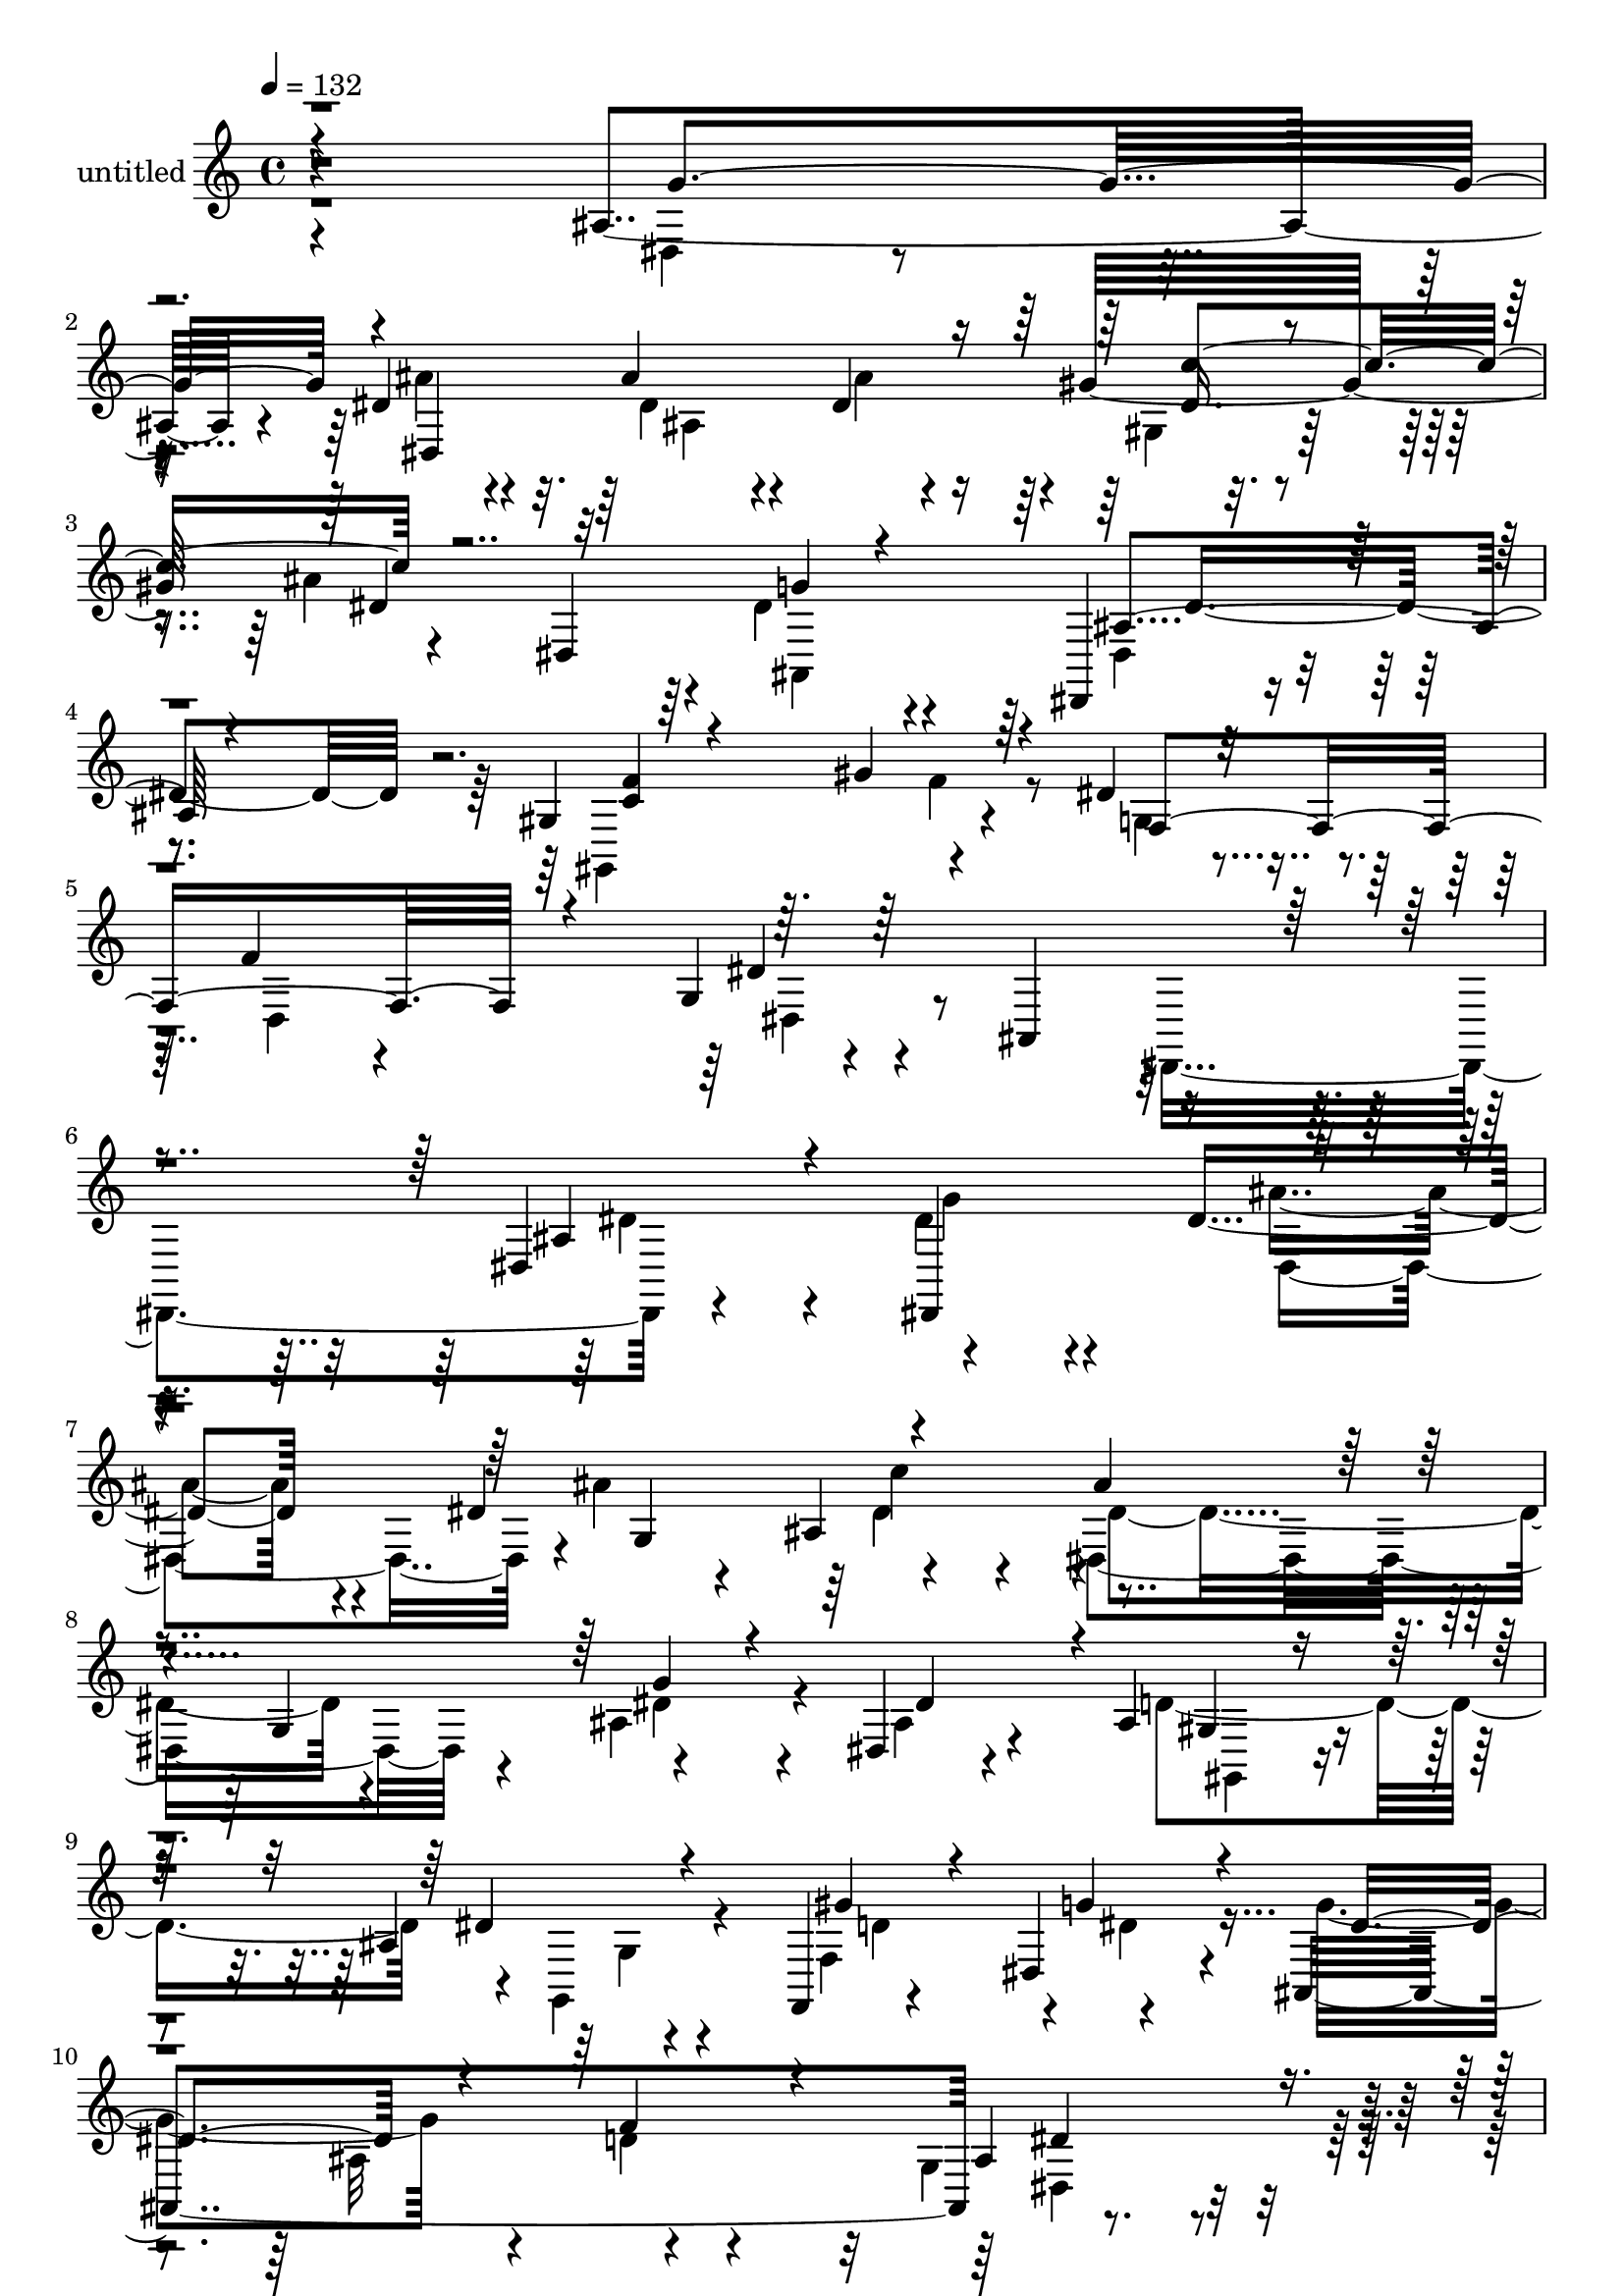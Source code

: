 % Lily was here -- automatically converted by c:/Program Files (x86)/LilyPond/usr/bin/midi2ly.py from mid/446.mid
\version "2.14.0"

\layout {
  \context {
    \Voice
    \remove "Note_heads_engraver"
    \consists "Completion_heads_engraver"
    \remove "Rest_engraver"
    \consists "Completion_rest_engraver"
  }
}

trackAchannelA = {


  \key c \major
    
  \set Staff.instrumentName = "untitled"
  
  % [COPYRIGHT_NOTICE] Copyright ~ 2000 by Rolo
  
  % [TEXT_EVENT] Rolo
  
  \time 4/4 
  

  \key c \major
  
  \tempo 4 = 132 
  
}

trackA = <<
  \context Voice = voiceA \trackAchannelA
>>


trackBchannelA = {
  
}

trackBchannelB = \relative c {
  r4*368/120 ais'4*122/120 r4*6/120 dis4*74/120 r4*53/120 ais'4*78/120 
  r4*44/120 dis,4*65/120 r4*66/120 gis32*9 r4*116/120 dis,4*181/120 
  r4*81/120 dis,4*25/120 r4*104/120 gis'4*187/120 r4*78/120 dis'4*51/120 
  r4*91/120 f4*39/120 r4*95/120 g,4*63/120 r4*81/120 ais,4*155/120 
  r4. dis4*173/120 r4*130/120 dis'4*82/120 r4*48/120 dis4*72/120 
  r4*71/120 ais4*145/120 r4*113/120 g4*136/120 r4*124/120 dis4*42/120 
  r4*86/120 ais'4*58/120 r4*71/120 ais4*37/120 r4*94/120 f,4*42/120 
  r4*86/120 dis'4*67/120 r4*65/120 ais4*427/120 r4*116/120 dis4*190/120 
  r4*66/120 dis'4*63/120 r4*65/120 c'4*67/120 r4*58/120 dis,,,4*137/120 
  r4*145/120 dis''4*67/120 r4*65/120 ais4*50/120 r4*81/120 ais4*42/120 
  r4*95/120 c'4*138/120 r4*110/120 f,,,4*27/120 r4*104/120 ais''4*279/120 
  r4*104/120 dis,4*26/120 r4*104/120 dis'4*53/120 r4*77/120 dis,32*5 
  r4*51/120 gis4*55/120 r4*81/120 g4*49/120 r4*83/120 c4*193/120 
  r4*67/120 ais4*68/120 r4*62/120 g,4*24/120 r4*102/120 dis,4*194/120 
  r4*58/120 dis4*88/120 r4*41/120 dis'4*24/120 r4*101/120 dis'4*207/120 
  r4*82/120 gis,4*77/120 r4*59/120 dis4*74/120 r4*57/120 dis'4*36/120 
  r4*97/120 dis4*67/120 r4*56/120 dis4*62/120 r4*54/120 ais,4*134/120 
  r4*1/120 ais''4*110/120 r4*13/120 dis,,4*33/120 r4*86/120 dis'4*57/120 
  r4*67/120 dis,4*92/120 r4*35/120 gis4*263/120 r4*132/120 f'4*147/120 
  r4*117/120 ais,,4*171/120 r4*160/120 dis4*44/120 r4*114/120 dis32*25 
  r4*36/120 dis''4*68/120 r4*66/120 dis,,4*290/120 r4*112/120 dis4*143/120 
  r4*122/120 ais''4*34/120 r4*95/120 gis'4*50/120 r4*81/120 ais,,4*153/120 
  r4*110/120 f4*167/120 r4*108/120 dis''4*83/120 r4*43/120 dis,,32*29 
  r4*76/120 ais'''4*282/120 r4*106/120 dis,,,4*41/120 r4*87/120 dis''4*36/120 
  r4*92/120 c'4 r4*5/120 f,,,4*194/120 r4*2/120 ais4*67/120 ais,4*327/120 
  r4*69/120 dis''4*27/120 r4*104/120 dis,,4*160/120 r4*98/120 gis''32*7 
  r4*28/120 ais,,4*40/120 r4*81/120 gis''4*286/120 r4*101/120 f,,,4*36/120 
  r4*98/120 dis''''16. r4*47/120 dis,4*14/120 r4*28/120 dis,,4*159/120 
  r16 gis''4*83/120 r4*117/120 dis32*11 r4*108/120 f4*84/120 r4*37/120 dis4*87/120 
  r4*43/120 dis r4*43/120 dis32 r4*32/120 ais,4*136/120 r4*113/120 dis'32*5 
  r4*54/120 dis,,4*170/120 r4*107/120 dis''4*51/120 r4*84/120 dis,,4*139/120 
  r4*1/120 c''4*238/120 r4*23/120 ais,,4*231/120 r4*80/120 dis4*126/120 
  r4*62/120 ais4*207/120 r4*389/120 dis4*173/120 r4*130/120 dis'4*82/120 
  r4*48/120 dis4*72/120 r4*71/120 ais4*145/120 r4*113/120 g4*136/120 
  r4*124/120 dis4*42/120 r4*86/120 ais'4*58/120 r4*71/120 ais4*37/120 
  r4*94/120 f,4*42/120 r4*86/120 dis'4*67/120 r4*65/120 ais4*427/120 
  r4*116/120 dis4*190/120 r4*66/120 dis'4*63/120 r4*65/120 c'4*67/120 
  r4*58/120 dis,,,4*137/120 r4*145/120 dis''4*67/120 r4*65/120 ais4*50/120 
  r4*81/120 ais4*42/120 r4*95/120 c'4*138/120 r4*110/120 f,,,4*27/120 
  r4*104/120 ais''4*279/120 r4*104/120 dis,4*26/120 r4*104/120 dis'4*53/120 
  r4*77/120 dis,32*5 r4*51/120 gis4*55/120 r4*81/120 g4*49/120 
  r4*83/120 c4*193/120 r4*67/120 ais4*68/120 r4*62/120 g,4*24/120 
  r4*102/120 dis,4*194/120 r4*58/120 dis4*88/120 r4*41/120 dis'4*24/120 
  r4*101/120 dis'4*207/120 r4*82/120 gis,4*77/120 r4*59/120 dis4*74/120 
  r4*57/120 dis'4*36/120 r4*97/120 dis4*67/120 r4*56/120 dis4*62/120 
  r4*54/120 ais,4*134/120 r4*1/120 ais''4*110/120 r4*13/120 dis,,4*33/120 
  r4*86/120 dis'4*57/120 r4*67/120 dis,4*92/120 r4*35/120 gis4*263/120 
  r4*132/120 f'4*147/120 r4*117/120 ais,,4*171/120 r4*160/120 dis4*44/120 
  r4*114/120 dis32*25 r4*36/120 dis''4*68/120 r4*66/120 dis,,4*290/120 
  r4*112/120 dis4*143/120 r4*122/120 ais''4*34/120 r4*95/120 gis'4*50/120 
  r4*81/120 ais,,4*153/120 r4*110/120 f4*167/120 r4*108/120 dis''4*83/120 
  r4*43/120 dis,,32*29 r4*76/120 ais'''4*282/120 r4*106/120 dis,,,4*41/120 
  r4*87/120 dis''4*36/120 r4*92/120 c'4 r4*5/120 f,,,4*194/120 
  r4*2/120 ais4*67/120 ais,4*327/120 r4*69/120 dis''4*27/120 r4*104/120 dis,,4*160/120 
  r4*98/120 gis''32*7 r4*28/120 ais,,4*40/120 r4*81/120 gis''4*286/120 
  r4*101/120 f,,,4*36/120 r4*98/120 dis''''16. r4*47/120 dis,4*14/120 
  r4*28/120 dis,,4*159/120 r16 gis''4*83/120 r4*117/120 dis32*11 
  r4*108/120 f4*84/120 r4*37/120 dis4*87/120 r4*43/120 dis r4*43/120 dis32 
  r4*32/120 ais,4*136/120 r4*113/120 dis'32*5 r4*54/120 dis,,4*170/120 
  r4*107/120 dis''4*51/120 r4*84/120 dis,,4*139/120 r4*1/120 c''4*238/120 
  r4*23/120 ais,,4*231/120 r4*80/120 dis4*126/120 r4*62/120 ais4*207/120 
}

trackBchannelBvoiceB = \relative c {
  \voiceTwo
  r4*370/120 dis4*64/120 r4*63/120 ais''4*80/120 r4*47/120 dis,4*71/120 
  r4*53/120 ais'4*124/120 r4*6/120 gis,4*32/120 r4*91/120 ais'4*245/120 
  r4*7/120 dis,4*36/120 r4*102/120 dis,4*33/120 r4*96/120 gis,4*158/120 
  r4*110/120 g'4*111/120 r4*28/120 d4*168/120 r4*254/120 dis,4*214/120 
  r4*140/120 dis''4*72/120 r4*67/120 ais'4*82/120 r4*50/120 ais4*153/120 
  r4*118/120 dis,,4*172/120 r4*86/120 ais'4*76/120 r4*57/120 ais4*56/120 
  r4*70/120 d4*134/120 r4*5/120 g,,4*49/120 r4*76/120 f'4*142/120 
  r4*115/120 g'4*190/120 r4*95/120 d4*57/120 r4*68/120 g,4*67/120 
  r4*66/120 g'4*40/120 r4*83/120 dis4*59/120 r4*71/120 ais'32*5 
  r4*53/120 dis,,4*72/120 r4*56/120 dis'4*121/120 r4*12/120 dis,16 
  r4*118/120 ais'4*93/120 r4*37/120 dis,4*80/120 r4*51/120 dis'4*61/120 
  r4*76/120 g4*139/120 r4*113/120 a4*146/120 r4*106/120 f,4*153/120 
  r4*108/120 ais'4*35/120 r4*95/120 g4*56/120 r4*76/120 g,4*133/120 
  r4*127/120 dis'4*36/120 r4*93/120 gis4*281/120 r4*111/120 gis4*42/120 
  r4*86/120 dis'4*46/120 r4*85/120 dis,,4*151/120 r4*36/120 gis'4*50/120 
  r4*13/120 g4*46/120 r4*76/120 ais,16*7 r4*80/120 f'4*34/120 r4*103/120 g,4*48/120 
  r4*80/120 dis4*212/120 r4*46/120 ais''4*68/120 r4*51/120 dis,4*62/120 
  r4*62/120 dis,,4*133/120 r4*118/120 g''4*34/120 r8. ais,4*40/120 
  r4*86/120 f'4*59/120 r4*68/120 gis4*51/120 r4*74/120 f,4*148/120 
  r4*118/120 dis'4*213/120 r4*86/120 dis,,4. r4*151/120 dis'''4*65/120 
  r4*5/120 ais,4*463/120 r4*14/120 ais''4*140/120 r4*3/120 dis,,4*151/120 
  r4*106/120 ais'4*58/120 r4*69/120 ais4*65/120 r4*71/120 dis4*42/120 
  r4*88/120 d4*112/120 r4*19/120 g4*77/120 r4*52/120 ais,,,4*271/120 
  r4*137/120 ais'4*139/120 r8. dis'4*13/120 r4*20/120 ais,4*156/120 
  r4*96/120 ais4*29/120 r4*95/120 dis'4*113/120 r4*25/120 dis,,4*171/120 
  r4*82/120 f''4*137/120 r4*117/120 g4*134/120 r4*123/120 a4*141/120 
  r4*116/120 f,,4*169/120 r4*101/120 ais''4*42/120 r4*89/120 dis4*50/120 
  r4*79/120 ais,,4*151/120 r4*110/120 dis'4*44/120 r4*78/120 dis4*162/120 
  r4*97/120 dis4*72/120 r4*56/120 f,,4*38/120 r4*99/120 dis,4*192/120 
  r4*50/120 dis4*38/120 r4*100/120 ais''4*162/120 r4*117/120 ais4. 
  r32*5 dis,16. r4*84/120 dis4*267/120 r4*115/120 c'''4*82/120 
  r4*49/120 ais4*124/120 r4*19/120 g,,4*55/120 r4*77/120 g''4*52/120 
  r4*83/120 ais,16. r4*87/120 gis,4*186/120 r4*86/120 g'4*139/120 
  r4*8/120 gis,4*84/120 r4*78/120 dis''4*874/120 r4*73/120 dis,4*72/120 
  r4*67/120 ais'4*82/120 r4*50/120 ais4*153/120 r4*118/120 dis,,4*172/120 
  r4*86/120 ais'4*76/120 r4*57/120 ais4*56/120 r4*70/120 d4*134/120 
  r4*5/120 g,,4*49/120 r4*76/120 f'4*142/120 r4*115/120 g'4*190/120 
  r4*95/120 d4*57/120 r4*68/120 g,4*67/120 r4*66/120 g'4*40/120 
  r4*83/120 dis4*59/120 r4*71/120 ais'32*5 r4*53/120 dis,,4*72/120 
  r4*56/120 dis'4*121/120 r4*12/120 dis,16 r4*118/120 ais'4*93/120 
  r4*37/120 dis,4*80/120 r4*51/120 dis'4*61/120 r4*76/120 g4*139/120 
  r4*113/120 a4*146/120 r4*106/120 f,4*153/120 r4*108/120 ais'4*35/120 
  r4*95/120 g4*56/120 r4*76/120 g,4*133/120 r4*127/120 dis'4*36/120 
  r4*93/120 gis4*281/120 r4*111/120 gis4*42/120 r4*86/120 dis'4*46/120 
  r4*85/120 dis,,4*151/120 r4*36/120 gis'4*50/120 r4*13/120 g4*46/120 
  r4*76/120 ais,16*7 r4*80/120 f'4*34/120 r4*103/120 g,4*48/120 
  r4*80/120 dis4*212/120 r4*46/120 ais''4*68/120 r4*51/120 dis,4*62/120 
  r4*62/120 dis,,4*133/120 r4*118/120 g''4*34/120 r8. ais,4*40/120 
  r4*86/120 f'4*59/120 r4*68/120 gis4*51/120 r4*74/120 f,4*148/120 
  r4*118/120 dis'4*213/120 r4*86/120 dis,,4. r4*151/120 dis'''4*65/120 
  r4*5/120 ais,4*463/120 r4*14/120 ais''4*140/120 r4*3/120 dis,,4*151/120 
  r4*106/120 ais'4*58/120 r4*69/120 ais4*65/120 r4*71/120 dis4*42/120 
  r4*88/120 d4*112/120 r4*19/120 g4*77/120 r4*52/120 ais,,,4*271/120 
  r4*137/120 ais'4*139/120 r8. dis'4*13/120 r4*20/120 ais,4*156/120 
  r4*96/120 ais4*29/120 r4*95/120 dis'4*113/120 r4*25/120 dis,,4*171/120 
  r4*82/120 f''4*137/120 r4*117/120 g4*134/120 r4*123/120 a4*141/120 
  r4*116/120 f,,4*169/120 r4*101/120 ais''4*42/120 r4*89/120 dis4*50/120 
  r4*79/120 ais,,4*151/120 r4*110/120 dis'4*44/120 r4*78/120 dis4*162/120 
  r4*97/120 dis4*72/120 r4*56/120 f,,4*38/120 r4*99/120 dis,4*192/120 
  r4*50/120 dis4*38/120 r4*100/120 ais''4*162/120 r4*117/120 ais4. 
  r32*5 dis,16. r4*84/120 dis4*267/120 r4*115/120 c'''4*82/120 
  r4*49/120 ais4*124/120 r4*19/120 g,,4*55/120 r4*77/120 g''4*52/120 
  r4*83/120 ais,16. r4*87/120 gis,4*186/120 r4*86/120 g'4*139/120 
  r4*8/120 gis,4*84/120 r4*78/120 dis''4*874/120 
}

trackBchannelBvoiceC = \relative c {
  \voiceThree
  r4*372/120 g''4*124/120 r4*1/120 dis,4*419/120 r4*87/120 dis'4*152/120 
  r32*7 g4*18/120 r4*113/120 ais,4*50/120 r4*81/120 <f' c >4*40/120 
  r4*95/120 gis4*80/120 r4*51/120 f,4*204/120 r4*69/120 dis'4*326/120 
  r4*153/120 ais4*96/120 r4*67/120 dis,,4*153/120 r4*122/120 g'4*144/120 
  r4*125/120 ais'4*100/120 r4*159/120 g4*38/120 r4*93/120 dis4*111/120 
  r4*18/120 gis,4*44/120 r4*84/120 dis'4*40/120 r4*95/120 gis4*67/120 
  r4*58/120 g4*66/120 r4*64/120 dis4*183/120 r4*101/120 f4*96/120 
  r4*31/120 ais,4*86/120 r4*46/120 dis4*33/120 r4*91/120 ais'4*65/120 
  r4*63/120 dis,,,4*145/120 r4*111/120 ais'''4*294/120 r4 f4*104/120 
  r4*26/120 g4*33/120 r4*104/120 dis4*39/120 r4*86/120 ais'16*5 
  r32*7 d,4*227/120 r4*32/120 ais4*58/120 r4*68/120 g4*124/120 
  r4*6/120 ais,4*264/120 r4*126/120 dis4*49/120 r4*82/120 dis'4*176/120 
  r4*83/120 dis4*54/120 r4*80/120 d'4*49/120 r4*77/120 g,4*53/120 
  r4*79/120 dis4*47/120 r4*72/120 ais'4*84/120 r4*47/120 dis,4*81/120 
  r4*42/120 g4*223/120 r4*65/120 d4*162/120 r4*104/120 g4*40/120 
  r4*91/120 ais4*72/120 r4*54/120 dis,,4*139/120 r4*110/120 dis'4*215/120 
  r4*31/120 ais4*62/120 r4*61/120 g4*64/120 r4*64/120 c4*183/120 
  r4*72/120 g'4*108/120 r16 d4*62/120 r4*64/120 g,4*43/120 r4*426/120 dis''32*7 
  r4*53/120 g4*76/120 r4*67/120 ais4*102/120 r4*35/120 ais16*5 
  r4*118/120 dis,4*200/120 r4*65/120 g16 r32*7 dis4*111/120 r4*17/120 ais,4*70/120 
  r4*63/120 ais4*134/120 r4*127/120 dis'4*85/120 r4*50/120 dis4*168/120 
  r4*81/120 ais,4*106/120 r4*177/120 dis'4*46/120 r4*88/120 ais'4*63/120 
  r4*66/120 ais4*141/120 r4*119/120 dis,,,,4*383/120 r4 g'''4*36/120 
  r4*217/120 ais4*151/120 r4*106/120 ais4*293/120 r4*110/120 dis,,,4*61/120 
  r4*69/120 g''4*58/120 r4*74/120 dis4*66/120 r4*59/120 d4*118/120 
  r4*16/120 g4*43/120 r4*79/120 gis,,4*160/120 r4*97/120 ais'''4*84/120 
  r4*44/120 gis4*52/120 r4*219/120 ais4*85/120 r4*32/120 dis,4*40/120 
  r8. g4*33/120 r4*104/120 ais,,,4*310/120 r4*86/120 ais''4*89/120 
  r4*41/120 g'4*44/120 r8. dis4*66/120 r4*54/120 g,,4*35/120 r4*95/120 gis4*62/120 
  r4*67/120 dis''4*173/120 r4*103/120 ais,4*162/120 r32*7 f''4*57/120 
  r4*72/120 f4*58/120 r4*84/120 dis4*96/120 r4*56/120 d4*91/120 
  r4*66/120 g,,4*99/120 r4*279/120 dis,4*378/120 r4*27/120 ais''4*96/120 
  r4*67/120 dis,,4*153/120 r4*122/120 g'4*144/120 r4*125/120 ais'4*100/120 
  r4*159/120 g4*38/120 r4*93/120 dis4*111/120 r4*18/120 gis,4*44/120 
  r4*84/120 dis'4*40/120 r4*95/120 gis4*67/120 r4*58/120 g4*66/120 
  r4*64/120 dis4*183/120 r4*101/120 f4*96/120 r4*31/120 ais,4*86/120 
  r4*46/120 dis4*33/120 r4*91/120 ais'4*65/120 r4*63/120 dis,,,4*145/120 
  r4*111/120 ais'''4*294/120 r4 f4*104/120 r4*26/120 g4*33/120 
  r4*104/120 dis4*39/120 r4*86/120 ais'16*5 r32*7 d,4*227/120 r4*32/120 ais4*58/120 
  r4*68/120 g4*124/120 r4*6/120 ais,4*264/120 r4*126/120 dis4*49/120 
  r4*82/120 dis'4*176/120 r4*83/120 dis4*54/120 r4*80/120 d'4*49/120 
  r4*77/120 g,4*53/120 r4*79/120 dis4*47/120 r4*72/120 ais'4*84/120 
  r4*47/120 dis,4*81/120 r4*42/120 g4*223/120 r4*65/120 d4*162/120 
  r4*104/120 g4*40/120 r4*91/120 ais4*72/120 r4*54/120 dis,,4*139/120 
  r4*110/120 dis'4*215/120 r4*31/120 ais4*62/120 r4*61/120 g4*64/120 
  r4*64/120 c4*183/120 r4*72/120 g'4*108/120 r16 d4*62/120 r4*64/120 g,4*43/120 
  r4*426/120 dis''32*7 r4*53/120 g4*76/120 r4*67/120 ais4*102/120 
  r4*35/120 ais16*5 r4*118/120 dis,4*200/120 r4*65/120 g16 r32*7 dis4*111/120 
  r4*17/120 ais,4*70/120 r4*63/120 ais4*134/120 r4*127/120 dis'4*85/120 
  r4*50/120 dis4*168/120 r4*81/120 ais,4*106/120 r4*177/120 dis'4*46/120 
  r4*88/120 ais'4*63/120 r4*66/120 ais4*141/120 r4*119/120 dis,,,,4*383/120 
  r4 g'''4*36/120 r4*217/120 ais4*151/120 r4*106/120 ais4*293/120 
  r4*110/120 dis,,,4*61/120 r4*69/120 g''4*58/120 r4*74/120 dis4*66/120 
  r4*59/120 d4*118/120 r4*16/120 g4*43/120 r4*79/120 gis,,4*160/120 
  r4*97/120 ais'''4*84/120 r4*44/120 gis4*52/120 r4*219/120 ais4*85/120 
  r4*32/120 dis,4*40/120 r8. g4*33/120 r4*104/120 ais,,,4*310/120 
  r4*86/120 ais''4*89/120 r4*41/120 g'4*44/120 r8. dis4*66/120 
  r4*54/120 g,,4*35/120 r4*95/120 gis4*62/120 r4*67/120 dis''4*173/120 
  r4*103/120 ais,4*162/120 r32*7 f''4*57/120 r4*72/120 f4*58/120 
  r4*84/120 dis4*96/120 r4*56/120 d4*91/120 r4*66/120 g,,4*99/120 
  r4*279/120 dis,4*378/120 
}

trackBchannelBvoiceD = \relative c {
  \voiceFour
  r4*625/120 ais'4*261/120 r4*374/120 ais,4*141/120 r4*258/120 f''4*83/120 
  r4*320/120 dis,4*85/120 r4*395/120 dis'4*93/120 r4*71/120 g4*80/120 
  r4*59/120 dis,4*128/120 r4*144/120 dis'4*55/120 r4*79/120 dis4*146/120 
  r4*109/120 dis4*63/120 r4*201/120 gis,,4*46/120 r4*88/120 g'4*38/120 
  r4*101/120 d'4*107/120 r4*8/120 dis4*65/120 r4*204/120 ais32*11 
  r4*107/120 dis,4*67/120 r4*185/120 ais4*132/120 r4*126/120 dis'4*58/120 
  r4*349/120 g4*145/120 r4 dis,4*204/120 r4*59/120 f'4*53/120 r4*199/120 ais,,4*304/120 
  r4*83/120 dis32*9 r4*125/120 ais''4*64/120 r4*55/120 f,4*155/120 
  r4*115/120 gis,4*199/120 r4*63/120 g4*125/120 r4*266/120 ais''4*74/120 
  r4*47/120 f4*50/120 r4*200/120 ais,,2. r4*65/120 dis'8 r4*71/120 dis,,4*291/120 
  r4*82/120 c'''4*69/120 r4*438/120 dis,4*36/120 r4*211/120 f4*43/120 
  r4*88/120 dis4*62/120 r4*200/120 dis,4*62/120 r4*407/120 ais''4*177/120 
  r4*125/120 dis,16*7 r4*56/120 c''4*149/120 r4*256/120 dis,16. 
  r4*216/120 d4*142/120 r4*123/120 f,,4*132/120 r4*133/120 g''4*193/120 
  r4*62/120 f4*160/120 r4*117/120 g4*54/120 r4*83/120 dis4*51/120 
  r32*5 dis4*56/120 r4*67/120 dis4*51/120 r4*147/120 ais,,4*317/120 
  r4*124/120 dis4*186/120 r4*68/120 f''4*67/120 r32*13 d4*222/120 
  r4*48/120 ais,4*130/120 r4*261/120 ais''4*57/120 r4*68/120 f,,4*134/120 
  r4*121/120 c'''4*190/120 r4*68/120 g,,4*57/120 r32*5 c''16 r4*235/120 dis,4*91/120 
  r4*29/120 ais'4*87/120 r4*44/120 dis,4*66/120 r4*68/120 g4*214/120 
  r4*59/120 d4*50/120 r4*73/120 g,,4*58/120 r4*74/120 ais4*33/120 
  r4*98/120 ais''4*82/120 r4*47/120 ais4*133/120 r4*526/120 dis,4*50/120 
  r4*213/120 gis4*62/120 r4*232/120 f4*178/120 r4*359/120 dis,,4*354/120 
  r4*51/120 dis'4*93/120 r4*71/120 g4*80/120 r4*59/120 dis,4*128/120 
  r4*144/120 dis'4*55/120 r4*79/120 dis4*146/120 r4*109/120 dis4*63/120 
  r4*201/120 gis,,4*46/120 r4*88/120 g'4*38/120 r4*101/120 d'4*107/120 
  r4*8/120 dis4*65/120 r4*204/120 ais32*11 r4*107/120 dis,4*67/120 
  r4*185/120 ais4*132/120 r4*126/120 dis'4*58/120 r4*349/120 g4*145/120 
  r4 dis,4*204/120 r4*59/120 f'4*53/120 
  | % 50
  r4*199/120 ais,,4*304/120 r4*83/120 dis32*9 r4*125/120 ais''4*64/120 
  r4*55/120 f,4*155/120 r4*115/120 gis,4*199/120 r4*63/120 g4*125/120 
  r4*266/120 ais''4*74/120 r4*47/120 f4*50/120 r4*200/120 ais,,2. 
  r4*65/120 dis'8 r4*71/120 dis,,4*291/120 r4*82/120 c'''4*69/120 
  r4*438/120 dis,4*36/120 r4*211/120 f4*43/120 r4*88/120 dis4*62/120 
  r4*200/120 dis,4*62/120 r4*407/120 ais''4*177/120 r4*125/120 dis,16*7 
  r4*56/120 c''4*149/120 r4*256/120 dis,16. r4*216/120 d4*142/120 
  r4*123/120 f,,4*132/120 r4*133/120 g''4*193/120 r4*62/120 f4*160/120 
  r4*117/120 g4*54/120 r4*83/120 dis4*51/120 r32*5 dis4*56/120 
  r4*67/120 dis4*51/120 r4*147/120 ais,,4*317/120 r4*124/120 dis4*186/120 
  r4*68/120 f''4*67/120 r32*13 d4*222/120 r4*48/120 ais,4*130/120 
  r4*261/120 ais''4*57/120 r4*68/120 f,,4*134/120 r4*121/120 c'''4*190/120 
  r4*68/120 g,,4*57/120 r32*5 c''16 r4*235/120 dis,4*91/120 r4*29/120 ais'4*87/120 
  r4*44/120 dis,4*66/120 r4*68/120 g4*214/120 r4*59/120 d4*50/120 
  r4*73/120 g,,4*58/120 r4*74/120 ais4*33/120 r4*98/120 ais''4*82/120 
  r4*47/120 ais4*133/120 r4*526/120 dis,4*50/120 r4*213/120 gis4*62/120 
  r4*232/120 f4*178/120 r4*359/120 dis,,4*354/120 
}

trackBchannelBvoiceE = \relative c {
  r4*880/120 dis'16. r4*468/120 dis4*111/120 r4*1613/120 c'4*121/120 
  r4*1461/120 dis,4*79/120 r4*1366/120 f,4*117/120 r4*907/120 d'4*144/120 
  r32*17 gis,4*53/120 r4*3685/120 dis''4*95/120 r4*42/120 dis4*74/120 
  r4*57/120 dis,4*137/120 r4*265/120 ais4*140/120 r4*122/120 gis4*119/120 
  r32 g4*131/120 r4*519/120 d''4*157/120 r4*505/120 c'4*138/120 
  r4*177/120 dis,4*39/120 r4*31/120 dis4*144/120 r4*112/120 ais,4*126/120 
  r4*1556/120 gis4*36/120 r4*95/120 g,4*65/120 r4*67/120 d''''4*34/120 
  r4*1405/120 dis,4*66/120 r4*55/120 gis,,,4*34/120 r4*767/120 gis16. 
  r4*1765/120 c''4*121/120 r4*1461/120 dis,4*79/120 r4*1366/120 f,4*117/120 
  r4*907/120 d'4*144/120 r32*17 gis,4*53/120 r4*3685/120 dis''4*95/120 
  r4*42/120 dis4*74/120 r4*57/120 dis,4*137/120 r4*265/120 ais4*140/120 
  r4*122/120 gis4*119/120 r32 g4*131/120 r4*519/120 d''4*157/120 
  r4*505/120 c'4*138/120 r4*177/120 dis,4*39/120 r4*31/120 dis4*144/120 
  r4*112/120 ais,4*126/120 r4*1556/120 gis4*36/120 r4*95/120 g,4*65/120 
  r4*67/120 d''''4*34/120 r4*1405/120 dis,4*66/120 r4*55/120 gis,,,4*34/120 
  r4*767/120 gis16. 
}

trackBchannelBvoiceF = \relative c {
  \voiceOne
  r4*880/120 c''4*132/120 r4*13059/120 g'4*136/120 r4*17187/120 g4*136/120 
}

trackB = <<
  \context Voice = voiceA \trackBchannelA
  \context Voice = voiceB \trackBchannelB
  \context Voice = voiceC \trackBchannelBvoiceB
  \context Voice = voiceD \trackBchannelBvoiceC
  \context Voice = voiceE \trackBchannelBvoiceD
  \context Voice = voiceF \trackBchannelBvoiceE
  \context Voice = voiceG \trackBchannelBvoiceF
>>


\score {
  <<
    \context Staff=trackB \trackA
    \context Staff=trackB \trackB
  >>
  \layout {}
  \midi {}
}
